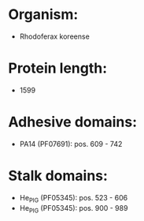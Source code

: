 * Organism:
- Rhodoferax koreense
* Protein length:
- 1599
* Adhesive domains:
- PA14 (PF07691): pos. 609 - 742
* Stalk domains:
- He_PIG (PF05345): pos. 523 - 606
- He_PIG (PF05345): pos. 900 - 989

